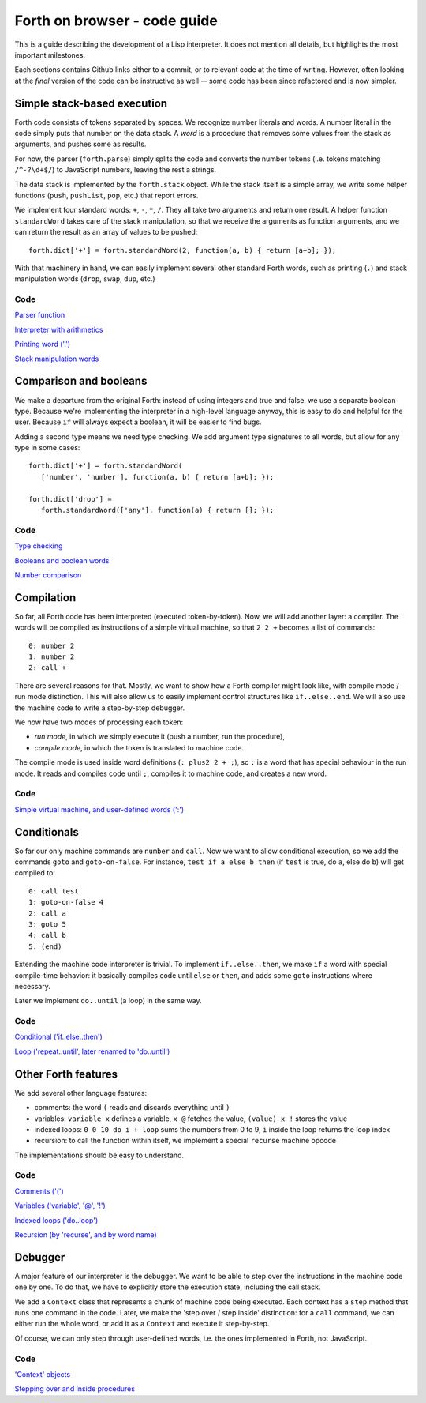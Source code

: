 =============================
Forth on browser - code guide
=============================

This is a guide describing the development of a Lisp interpreter. It
does not mention all details, but highlights the most important
milestones.

Each sections contains Github links either to a commit, or to relevant
code at the time of writing. However, often looking at the *final*
version of the code can be instructive as well -- some code has been
since refactored and is now simpler.

Simple stack-based execution
============================

Forth code consists of tokens separated by spaces. We recognize number
literals and words. A number literal in the code simply puts that
number on the data stack. A *word* is a procedure that removes some
values from the stack as arguments, and pushes some as results.

For now, the parser (``forth.parse``) simply splits the code and
converts the number tokens (i.e. tokens matching ``/^-?\d+$/``) to
JavaScript numbers, leaving the rest a strings.

The data stack is implemented by the ``forth.stack`` object. While the
stack itself is a simple array, we write some helper functions
(``push``, ``pushList``, ``pop``, etc.) that report errors.

We implement four standard words: ``+``, ``-``, ``*``, ``/``. They all
take two arguments and return one result. A helper function
``standardWord`` takes care of the stack manipulation, so that we
receive the arguments as function arguments, and we can return the
result as an array of values to be pushed: ::

    forth.dict['+'] = forth.standardWord(2, function(a, b) { return [a+b]; });

With that machinery in hand, we can easily implement several other
standard Forth words, such as printing (``.``) and stack manipulation
words (``drop``, ``swap``, ``dup``, etc.)

Code
----

`Parser function
<https://github.com/nishio/FORTH-on-browser/commit/b0e3904e23162dd46ef181755c201bceaf4684b1>`_

`Interpreter with arithmetics
<https://github.com/nishio/FORTH-on-browser/commit/b0e3904e23162dd46ef181755c201bceaf4684b1>`_

`Printing word ('.')
<https://github.com/nishio/FORTH-on-browser/commit/0e1fe64fa27ee6a5303747dc1604c8032f178cd5>`_

`Stack manipulation words
<https://github.com/nishio/FORTH-on-browser/commit/43266f6d55e39e4f8291a0e9756632f8eebb975d>`_

Comparison and booleans
=======================

We make a departure from the original Forth: instead of using integers
and true and false, we use a separate boolean type. Because we're
implementing the interpreter in a high-level language anyway, this is
easy to do and helpful for the user. Because ``if`` will always expect
a boolean, it will be easier to find bugs.

Adding a second type means we need type checking. We add argument type
signatures to all words, but allow for any type in some cases: ::

    forth.dict['+'] = forth.standardWord(
       ['number', 'number'], function(a, b) { return [a+b]; });

    forth.dict['drop'] =
       forth.standardWord(['any'], function(a) { return []; });

Code
----

`Type checking
<https://github.com/nishio/FORTH-on-browser/commit/3cef21d9278cabe88d4a39f8106c933da2dff568>`_

`Booleans and boolean words
<https://github.com/nishio/FORTH-on-browser/commit/3cef21d9278cabe88d4a39f8106c933da2dff568>`_

`Number comparison
<https://github.com/nishio/FORTH-on-browser/commit/fadc300a2ba7f7ad2860f8c2b0afb3a859eef433>`_

Compilation
===========

So far, all Forth code has been interpreted (executed
token-by-token). Now, we will add another layer: a compiler. The words
will be compiled as instructions of a simple virtual machine, so that
``2 2 +`` becomes a list of commands: ::

    0: number 2
    1: number 2
    2: call +

There are several reasons for that. Mostly, we want to show how a
Forth compiler might look like, with compile mode / run mode
distinction. This will also allow us to easily implement control
structures like ``if..else..end``. We will also use the machine code
to write a step-by-step debugger.

We now have two modes of processing each token:

- *run mode*, in which we simply execute it (push a number, run the procedure),
- *compile mode*, in which the token is translated to machine code.

The compile mode is used inside word definitions (``: plus2 2 + ;``),
so ``:`` is a word that has special behaviour in the run mode. It
reads and compiles code until ``;``, compiles it to machine code, and
creates a new word.

Code
----


`Simple virtual machine, and user-defined words (':')
<https://github.com/nishio/FORTH-on-browser/commit/23d89587428d057f36aed21d5796cfb6501d19f5>`_

Conditionals
============

So far our only machine commands are ``number`` and ``call``. Now we
want to allow conditional execution, so we add the commands ``goto``
and ``goto-on-false``. For instance, ``test if a else b then`` (if
``test`` is true, do ``a``, else do ``b``) will get compiled to: ::

    0: call test
    1: goto-on-false 4
    2: call a
    3: goto 5
    4: call b
    5: (end)

Extending the machine code interpreter is trivial. To implement
``if..else..then``, we make ``if`` a word with special compile-time
behavior: it basically compiles code until ``else`` or ``then``, and adds
some ``goto`` instructions where necessary.

Later we implement ``do..until`` (a loop) in the same way.

Code
----

`Conditional ('if..else..then')
<https://github.com/nishio/FORTH-on-browser/commit/5604ccb79d9abcd0d74b716f717200ee4b654c79>`_

`Loop ('repeat..until', later renamed to 'do..until')
<https://github.com/nishio/FORTH-on-browser/commit/3d8bc0ef372369b70cda3df8225b754b99890277>`_

Other Forth features
====================

We add several other language features:

- comments: the word ``(`` reads and discards everything until ``)``
- variables: ``variable x`` defines a variable, ``x @`` fetches the
  value, ``(value) x !`` stores the value
- indexed loops: ``0 0 10 do i + loop`` sums the numbers from 0 to 9,
  ``i`` inside the loop returns the loop index
- recursion: to call the function within itself, we implement a
  special ``recurse`` machine opcode

The implementations should be easy to understand.

Code
----

`Comments ('(')
<https://github.com/nishio/FORTH-on-browser/commit/c6d643e9d42859b70b2b375e0a67e8194b6f3f66>`_

`Variables ('variable', '@', '!')
<https://github.com/nishio/FORTH-on-browser/commit/b4ed7cae5c7c7733d848444179732148b018ca2c>`_

`Indexed loops ('do..loop')
<https://github.com/nishio/FORTH-on-browser/commit/d42de21c2ade63cb3cf496259e008916c576dd91>`_

`Recursion (by 'recurse', and by word name)
<https://github.com/nishio/FORTH-on-browser/commit/c051a5ac1953cc062015d5b29b4ddb4b9ae611cf>`_

Debugger
========

A major feature of our interpreter is the debugger. We want to be able
to step over the instructions in the machine code one by one. To do
that, we have to explicitly store the execution state, including the
call stack.

We add a ``Context`` class that represents a chunk of machine code
being executed. Each context has a ``step`` method that runs one
command in the code. Later, we make the 'step over / step inside'
distinction: for a ``call`` command, we can either run the whole word,
or add it as a ``Context`` and execute it step-by-step.

Of course, we can only step through user-defined words, i.e. the ones
implemented in Forth, not JavaScript.

Code
----

`'Context' objects
<https://github.com/nishio/FORTH-on-browser/commit/409b0888add1ba836ed6b232118ef4e4d549ff28>`_

`Stepping over and inside procedures
<https://github.com/nishio/FORTH-on-browser/commit/55070705d3ea69256e9d7c57f3027e39eb79d0ed>`_
